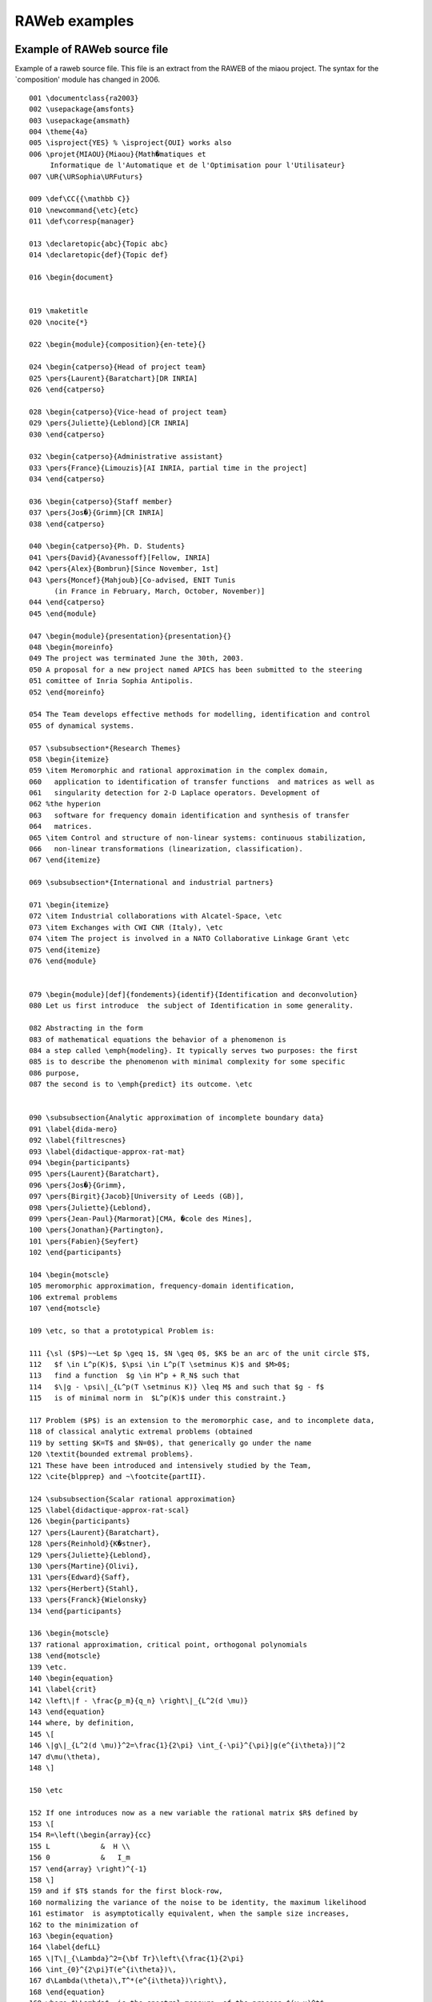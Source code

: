 ==============
RAWeb examples
==============

Example of RAWeb source file
============================

Example of a raweb source file. This file is an extract from the RAWEB
of the miaou project. The syntax for the \`composition' module has
changed in 2006.

.. container:: ltx-source

   ::

      001 \documentclass{ra2003}
      002 \usepackage{amsfonts}
      003 \usepackage{amsmath}
      004 \theme{4a}
      005 \isproject{YES} % \isproject{OUI} works also
      006 \projet{MIAOU}{Miaou}{Math�matiques et 
           Informatique de l'Automatique et de l'Optimisation pour l'Utilisateur}
      007 \UR{\URSophia\URFuturs}

      009 \def\CC{{\mathbb C}}
      010 \newcommand{\etc}{etc}
      011 \def\corresp{manager}

      013 \declaretopic{abc}{Topic abc}
      014 \declaretopic{def}{Topic def}

      016 \begin{document}


      019 \maketitle
      020 \nocite{*}

      022 \begin{module}{composition}{en-tete}{}

      024 \begin{catperso}{Head of project team}
      025 \pers{Laurent}{Baratchart}[DR INRIA]
      026 \end{catperso}

      028 \begin{catperso}{Vice-head of project team}
      029 \pers{Juliette}{Leblond}[CR INRIA]
      030 \end{catperso}

      032 \begin{catperso}{Administrative assistant}
      033 \pers{France}{Limouzis}[AI INRIA, partial time in the project]
      034 \end{catperso}

      036 \begin{catperso}{Staff member}
      037 \pers{Jos�}{Grimm}[CR INRIA]
      038 \end{catperso}

      040 \begin{catperso}{Ph. D. Students}
      041 \pers{David}{Avanessoff}[Fellow, INRIA]
      042 \pers{Alex}{Bombrun}[Since November, 1st]
      043 \pers{Moncef}{Mahjoub}[Co-advised, ENIT Tunis 
            (in France in February, March, October, November)]
      044 \end{catperso}
      045 \end{module}

      047 \begin{module}{presentation}{presentation}{}
      048 \begin{moreinfo}
      049 The project was terminated June the 30th, 2003. 
      050 A proposal for a new project named APICS has been submitted to the steering
      051 comittee of Inria Sophia Antipolis.
      052 \end{moreinfo}

      054 The Team develops effective methods for modelling, identification and control
      055 of dynamical systems.

      057 \subsubsection*{Research Themes}
      058 \begin{itemize}
      059 \item Meromorphic and rational approximation in the complex domain,
      060   application to identification of transfer functions  and matrices as well as
      061   singularity detection for 2-D Laplace operators. Development of 
      062 %the hyperion
      063   software for frequency domain identification and synthesis of transfer
      064   matrices.  
      065 \item Control and structure of non-linear systems: continuous stabilization,
      066   non-linear transformations (linearization, classification). 
      067 \end{itemize}

      069 \subsubsection*{International and industrial partners}

      071 \begin{itemize}
      072 \item Industrial collaborations with Alcatel-Space, \etc
      073 \item Exchanges with CWI CNR (Italy), \etc
      074 \item The project is involved in a NATO Collaborative Linkage Grant \etc
      075 \end{itemize}
      076 \end{module}


      079 \begin{module}[def]{fondements}{identif}{Identification and deconvolution}
      080 Let us first introduce  the subject of Identification in some generality.

      082 Abstracting in the form 
      083 of mathematical equations the behavior of a phenomenon is
      084 a step called \emph{modeling}. It typically serves two purposes: the first
      085 is to describe the phenomenon with minimal complexity for some specific 
      086 purpose,
      087 the second is to \emph{predict} its outcome. \etc


      090 \subsubsection{Analytic approximation of incomplete boundary data}
      091 \label{dida-mero}
      092 \label{filtrescnes}
      093 \label{didactique-approx-rat-mat}
      094 \begin{participants}
      095 \pers{Laurent}{Baratchart},
      096 \pers{Jos�}{Grimm},
      097 \pers{Birgit}{Jacob}[University of Leeds (GB)],
      098 \pers{Juliette}{Leblond},
      099 \pers{Jean-Paul}{Marmorat}[CMA, �cole des Mines],
      100 \pers{Jonathan}{Partington},
      101 \pers{Fabien}{Seyfert}
      102 \end{participants}

      104 \begin{motscle}
      105 meromorphic approximation, frequency-domain identification,
      106 extremal problems
      107 \end{motscle}

      109 \etc, so that a prototypical Problem is:

      111 {\sl ($P$)~~Let $p \geq 1$, $N \geq 0$, $K$ be an arc of the unit circle $T$, 
      112   $f \in L^p(K)$, $\psi \in L^p(T \setminus K)$ and $M>0$;
      113   find a function  $g \in H^p + R_N$ such that 
      114   $\|g - \psi\|_{L^p(T \setminus K)} \leq M$ and such that $g - f$ 
      115   is of minimal norm in  $L^p(K)$ under this constraint.}

      117 Problem ($P$) is an extension to the meromorphic case, and to incomplete data,
      118 of classical analytic extremal problems (obtained
      119 by setting $K=T$ and $N=0$), that generically go under the name
      120 \textit{bounded extremal problems}. 
      121 These have been introduced and intensively studied by the Team, 
      122 \cite{blpprep} and ~\footcite{partII}. 

      124 \subsubsection{Scalar rational approximation}
      125 \label{didactique-approx-rat-scal}
      126 \begin{participants}
      127 \pers{Laurent}{Baratchart},
      128 \pers{Reinhold}{K�stner},
      129 \pers{Juliette}{Leblond},
      130 \pers{Martine}{Olivi},
      131 \pers{Edward}{Saff},
      132 \pers{Herbert}{Stahl},
      133 \pers{Franck}{Wielonsky}
      134 \end{participants}

      136 \begin{motscle}
      137 rational approximation, critical point, orthogonal polynomials
      138 \end{motscle}
      139 \etc.
      140 \begin{equation}
      141 \label{crit}
      142 \left\|f - \frac{p_m}{q_n} \right\|_{L^2(d \mu)} 
      143 \end{equation}
      144 where, by definition, 
      145 \[
      146 \|g\|_{L^2(d \mu)}^2=\frac{1}{2\pi} \int_{-\pi}^{\pi}|g(e^{i\theta})|^2
      147 d\mu(\theta),
      148 \]

      150 \etc

      152 If one introduces now as a new variable the rational matrix $R$ defined by
      153 \[
      154 R=\left(\begin{array}{cc}
      155 L            &  H \\
      156 0            &   I_m
      157 \end{array} \right)^{-1}
      158 \]
      159 and if $T$ stands for the first block-row, 
      160 normalizing the variance of the noise to be identity, the maximum likelihood
      161 estimator  is asymptotically equivalent, when the sample size increases, 
      162 to the minimization of
      163 \begin{equation}
      164 \label{defLL}
      165 \|T\|_{\Lambda}^2={\bf Tr}\left\{\frac{1}{2\pi}
      166 \int_{0}^{2\pi}T(e^{i\theta})\,
      167 d\Lambda(\theta)\,T^*(e^{i\theta})\right\},
      168 \end{equation}
      169 where $\Lambda$  is the spectral measure  of the process $(y~u)^t$ 
      170 (which positive and matrix-valued)
      171 and where  ${\bf Tr}$ indicates the trace. 

      173 \subsubsection{Continuous stabilization}
      174 Stabilization by continuous state feedback \etc

      176 \paragraph{Periodic stabilisation of non-linear systems.}
      177 It is known that \etc

      179 \paragraph{Control Lyapunov functions.}
      180 Lyapunov functions  are \etc
      181 \end{module}

      183 \begin{module}{domaine}{chapeau}{}
      184 The activity of the team focuses on two bottom lines, namely \etc
      185 \end{module}

      187 \begin{module}{}{dom-fissures}{Geometric inverse problems 
      188 for the Laplacian}
      189 \begin{participants}
      190 \pers{Laurent}{Baratchart}
      191 \end{participants}

      193 \begin{motscle}   % non destructive
      194 inverse problem, Laplace equation, non destructive control, tomography
      195 \end{motscle}

      197 Localizing cracks, \etc
      198 \end{module}


      201 \begin{module}{domaine}{resonn}{Identification and design of resonant systems}
      202 \begin{motscle}
      203 telecommunications, multiplexing, filtering device, hyperfrequency, surface waves
      204 \end{motscle}
      205 \end{module}

      207 \begin{module}[abc]{domaine}{spatial}{Spatial mechanics}
      208 \etc
      209 \end{module}


      212 \begin{module}[def]{domaine}{optique}{Non-linear Optics}
      213 \etc
      214 \end{module}


      217 \begin{module}{international}{domaine}{plat}{Transformations and equivalence of non-linear systems}

      219 \begin{participants}
      220 \pers{Laurent}{Baratchart},
      221 \pers{Jean-Baptiste}{Pomet},
      222 \pers{David}{Avanessoff}
      223 \end{participants}

      225 \begin{motscle}
      226 path planning, mobile cybernetics,  identification, {(max,plus) algebra}
      227 \end{motscle}
      228 \etc
      229 \end{module}

      231 \begin{module}{logiciels}{hyperion}{The hyperion software}

      233 \begin{participants}
      234 \pers{Jos�}{Grimm}[\corresp],
      235 \pers{Fabien}{Seyfert},
      236 \pers{Franck}{Wielonsky}
      237 \end{participants}
      238 \etc
      239 \end{module}

      241 \begin{module}{logiciels}{logi-tralics}{The Tralics software}

      243 \begin{participant}
      244 \pers{Jos�}{Grimm}[\corresp]
      245 \end{participant}
      246 \etc. \nocite{tralics-eurotex}
      247 \end{module}

      249 \begin{module}{logiciels}{RARL2}{The RARL2 software}
      250 \begin{participant}
      251 \pers{Jean-Paul}{Marmorat},
      252 \pers{Martine}{Olivi}[\corresp]
      253 \end{participant}

      255 RARL2 (R�alisation interne et Approximation Rationnelle L2) is a software for
      256 rational approximation (see module \ref{didactique-approx-rat-mat}). Its web
      257 page is
      258 \htmladdnormallink{\url{http://www-sop.inria.fr/miaou/RARL2/rarl2.html}}
      259 {http://www-sop.inria.fr/miaou/RARL2/rarl2.html}.
      260 \end{module}

      262 \begin{module}{logiciels}{RGC}{The RGC software}


      265 \begin{participants}
      266 \pers{Fabien}{Seyfert},
      267 \pers{Jean-Paul}{Marmorat}
      268 \end{participants}

      270 The RGC software \etc
      271 \end{module}

      273 \begin{module}{logiciels}{PRESTO-HF}{PRESTO-HF}
      274 \begin{participant}
      275 \pers{Fabien}{Seyfert}
      276 \end{participant}

      278 PRESTO-HF: a toolbox dedicated to lowpass parameter identification for
      279 hyperfrequency filters
      280 \htmladdnormallink{\url
            {http://www-sop.inria.fr/miaou/Fabien.Seyfert/Presto_web_page/presto_pres.html}}
      281 {http://www-sop.inria.fr/miaou/Fabien.Seyfert/Presto_web_page/presto_pres.html}
      282 \etc

      284 \end{module}

      286 \begin{module}{resultats}{tralics}{Tralics: a Latex to XML Translator}

      288 The main philosophy of Tralics is to have the same parser as \TeX, but the
      289 same semantics as \LaTeX. This means that commands like \verb+\chardef+, 
      290 \verb+\catcode+, \verb+\ifx+, \verb+\expandafter+, \verb+\csname+, etc.,
      291 that are not described in the \LaTeX\ book and not implemented in translators
      292 like latex2html, tth, h�v�a, etc., are recognised by Tralics. This year we
      293 added constructions like \verb=\endlinechar=, \verb=\read=,
      294 \verb=\uppercase=, \verb=\endinput=, which are less used, and a bit tricky. 
      295 Note that a construction like \verb=\ifdim\wd0>0pt\fi= is recognised by the
      296 parser, but there is no way to change the size of the box number zero, so that
      297 the test is always false. 

      290 For more information, see the
      300 \htmladdnormallink{Tralics web page}{http://www-sop.inria.fr/miaou/tralics/}.

      302 \begin{figure}
      303 \includegraphics[width=15cm]{xml-route}
      304 \label{xml-route}
      305 \caption{A slide that explains how the raweb operates. Rectangular boxes contain
      306   tools, diamond-shape boxes are style sheets, and ellipses contain language
      307   names; the name XML is in a double ellipse, it is the central object. The
      308   Perl script that handles the math formulas is not shown here;  it uses tools
      309   borrowed from latex2html.}
      310 \end{figure}

      312 \end{module}

      314 \begin{module}{resultats}{Couplages-Algebrique}
          {Parametrizations  of matrix-valued lossless functions}
      315 \etc
      316 \end{module}

      318 \begin{module}{resultats}{martine2}{The mathematics of Surface Acoustic Wave filters}
      319 \etc
      320 \end{module}

      322 \begin{module}[abc]{contrats}{cnes}{Contract ABCD-EFGH-INRIA}

      324 Contract \no 1 03 E 2145% this number is OK

      326 In the framework of a contract that links  ABCD, EFGH and Inria, 
      327 whose objective is \etc the work of Inria has been
      328 \begin{itemize}
      329 \item \etc see module \ref{filtrescnes},
      330 \item \etc  (see module  \moduleref{MIAOU}{resultats}{Couplages-Algebrique}),
      331 \item modeling and \etc, see module \ref{filtrescnes}.
      332 \end{itemize}
      333 In this contract, we promised version 1 of our software to both partners.
      334 This contract has been renewed in 2003.
      335 \end{module}


      338 \begin{module}{contrats}{aspi-c}{Contract Company Somename (Cannes)}

      340 Contract \no 1 01 E 0736.

      342 This contract started in 2001, for three years. 
      343 The objective is \etc
      344 \end{module}

      346 \begin{module}{contrats}{c-marcoussis}{Contract OtherName}

      348 Contract \no 1 02 E 0327.
      349 This was a one year contract, that ended formally in February, 2003.
      350 \begin{description}
      351 \item[Subject.] Objective was \etc
      352 \item[Outcome.] We have contributed to \etc
      353 \end{description}
      354 \end{module}




      359 \begin{module}{resultats}{nat}{Scientific Committees}

      361 L. Baratchart is member of the editorial board of \textit{Computational
      362 Methods in Function Theory}.

      364 \end{module}

      366 \begin{module}{international}{nationale}{National Actions}

      368 Together with project-teams Caiman and Odyss�e
      369 (INRIA-Sophia Antipolis, ENPC), the University of Nice (J.A. Dieudonn� lab.), 
      370 CEA, CNRS-LENA (Paris), and a few French hospitals, we are part of the
      371 national action \textbf{ACI Masse de donn�es �~OBS-CERV~�}, 2003-2006 (inverse
      372 problems, EEG).

      374 The \textbf{region PACA} (Provence Alpes C�te d'Azur) is partially supporting
      375 the post-doctaral stay of Per Enquist until May, 2004. We also obtained a (modest) grant from
      376 the region for exchanges with SISSA Trieste (Italy), 2003-2004.

      378 \end{module}

      380 \begin{module}{international}{cee}{Actions  Funded by the EC}
      381 The Team \etc
      382 The Team is member of the \textbf{TMR network}
      383 \emph{European Research Network on System Identification} (ERNSI), see
      384 \htmladdnormallink{\url{http://www.cwi.nl/~schuppen/ernsi/ernsihp.html}}
            {http://www.cwi.nl/~schuppen/ernsi/ernsihp.html}.
      385 This formally ended in February. A new proposal of a Research Training Network
      386 (RTN) has been submitted to the EC.

      388 The team obtained a \textbf{Marie Curie EIF} (Intra European Fellowship)
      389 FP6-2002-Mobility-5-502062, for 24 months (2003-2005). This finances Mario
      390 Sigalotti's post-doc.

      392 The Team is a member of the  \textbf{Marie Curie multi-partner training site}
      393 \emph{Control Training Site}, number HPMT-CT-2001-00278, 2001-2005. See
      394 \htmladdnormallink{\url{http://www.supelec.fr/lss/CTS/}}{http://www.supelec.fr/lss/CTS/}.

      396 The project is member of Working Group Control and System Theory
      397 of the \textbf{ERCIM} consortium, see
      398 \htmladdnormallink{\url{http://www.ladseb.pd.cnr.it/control/ercim/control.html}}
               {http://www.ladseb.pd.cnr.it/control/ercim/control.html}.
      399 \end{module}

      401 \begin{module}{international}{monde}{Extra-european International Actions}
      402 \textbf{NATO CLG} (Collaborative Linkage Grant), PST.CLG.979703, 
      403 �~Constructive approximation and inverse diffusion problems~�, with
      404 Vanderbilt Univ. (Nashville, USA) et le LAMSIN-ENIT (Tunis, Tu.), 2003-2005.
      405 \end{module}

      407 \begin{module}{international}{accueil}{Exterior research visitors}
      408 \iffalse
      409 Ceci est un test de moduleref:
      410 compo\moduleref{MIAOU}{composition}{}
      411 presen\moduleref{MIAOU}{presentation}{}
      412 fonde\moduleref{MIAOU}{fondements}{}
      413 dom\moduleref{MIAOU}{domaine}{}
      414 logici\moduleref{MIAOU}{logiciels}{}
      415 resu \moduleref{MIAOU}{resultats}{}
      416 resu \moduleref{MIAOU}{contrats}{}
      417 resu \moduleref{MIAOU}{international}{}
      418 resu \moduleref{MIAOU}{diffusion}{}
      419 logi-tra\moduleref{MIAOU}{logiciels}{tralics}
      420 \fi
      421 1=\ref{crit}, 2=\ref{xml-route}, 3=\moduleref{MIAOU}{fondements}{} 
         4=\moduleref{MIAOU}{fondements}{identif} 5=\ref{filtrescnes}

      423 In addition to the ``Scientific advisors'' and to the ``Visiting scientists''
      424 listed in section \moduleref{MIAOU}{composition}{}, 
      425 the following scientists visited us in 2003. 
      426 \begin{itemize}
      427 \item Mohamed Jaoua (Lamsin-ENIT, Tunis).
      428 \item Herbert Stahl (TU Berlin).
      429 \item \etc
      430 \end{itemize}
      431 \end{module}

      433 \begin{module}{diffusion}{dif-ens}{Teaching}

      435 \begin{description}
      436 \item [Courses] \ 
      437   \begin{itemize}
      438   \item D. Avanessoff \etc
      439   \item L. Baratchart, \etc
      440   \item J. Leblond \etc
      441   \end{itemize}
        
      443 \item [Trainees] \ 
      444   \begin{itemize}
      445   \item Antoine Chaillet, \etc
      446   \end{itemize}

      448 \item[Ph.D. Students] \ 
      449   \begin{itemize}
      450   \item David Avanessoff, �~Lin�arisation \etc~� 
      451    (dynamic linearization \etc)
      452   \item Fehmi Ben Hassen, <<~Localisation \etc~>>, 
      453   \item Alex Bombrun, \etc
      454 \end{itemize}
      455 \item[Ph.D. thesis defended] \ 
      456 \begin{itemize}
      457 \item Reinhold K�stner, \etc
      458 \end{itemize}
      459 \end{description}

      461 L. Baratchart was (president|rapporteur|examinateur)\footnote{Rayer les
      462   mentions inutiles}
      463  of the Thesis  of X and Y
      464 and Z\footnote{Remplacer les lettres par des noms}.

      466 \end{module}

      468 \begin{module}{diffusion}{dif-anim}{Community service}

      470 L. Baratchart is a member of the  ``bureau'' of the CP
      471 (Comit� des Projets) of INRIA-Sophia Antipolis.
      472 \end{module}

      474 \begin{module}{diffusion}{dif-conf}{Conferences and workshops}
      475 \begin{glossaire}\glo{A}{B\par C}\glo{A1}{B1\par C1}\end{glossaire}

      477 Talks, courses, sessions, software demonstrations at the
      478 CNRS-INRIA summer school ``Harmonic analysis and rational approximation: their
      479 r\^oles in signals, control and dynamical systems theory'',
      480 Porquerolles, september. 
      481 \htmladdnormallink{\url{http://www-sop.inria.fr/miaou/anap03/index.en.html}}
      482 {http://www-sop.inria.fr/miaou/anap03/index.en.html}

      484 J. Grimm gave a talk about Tralics at Eurotex 2003 (Brest)
      485 \end{module}


      488 \loadbiblio
      489 \end{document}

Example of bibtex file miaou2003.bib
====================================

.. container:: ltx-source

   ::

      @InProceedings{tralics-eurotex,
        author =   {Jos� Grimm},
        title =    {Tralics, a {\LaTeX} to XML Translator},
        booktitle =    {Proceedings of Eurotex},
        year =     2003
      }


      @InProceedings{seyfertIMS2003,
         author={F. Seyfert and J.-P. Marmorat and L. Baratchart 
             and S. Bila and J. Sombrin},
         title={Extraction of Coupling Parameters For Microwave Filters: 
           Determination of a Stable Rational Model from Scattering Data},
         journal={Proceedings of the International Microwave Symposium, 
             Philadelphia},
         year={2003}
      }



      @Misc{brevet,
        author =   {{European patent No. 03292257.7-}},
        note =     {Title: ``wavelength converter''. 
            Applicant/proprietor: Alcatel. Inventors: B. Lavigne, O. Leclerc, 
            J.-P. Moncelet, A. Bombrun, F. Seyfert, J.-B. Pomet},
        month =    sep,
        year =     2003,
        howpublished = {European patent office}
      }

      @PhdThesis{TheseReinhold,
        author =   {K�stner, Reinhold},
        title =    {Asymptotic Zero Distribution of Orthogonal 
            Polynomials with respect to
            Complex Measures having Argument of Bounded Variation},
        school =   {Universit� de Nice},
        year =     2003,
        month =    apr
      }

      @Article{blpprep,
        author =     {L. Baratchart and J. Grimm and J. Leblond and
                        J. R. Partington},
        title =      {Approximation and interpolation in $H^2$: Toeplitz
                        operators, recovery problems and error bounds},
        journal =    {Integral Equations and Operator Theory},
       year =        2003,
        volume =     45,
      pages={269--299}
      }

      @TechReport{Avan-Bar-Pom03rr,
        author =   {Avanessoff, D. and Baratchart, L. and Pomet, J.-B.},
        title =    {Sur l'int�grabilit� (tr�s) formelle d'une partie des
                        �quations de la platitude des syst�mes de contr�le},
        institution =  {INRIA},
        year =     2003,
        number =   5045,
        type =     {Rapport de recherche},
        month =    dec,
        url =      {http://www.inria.fr/rrrt/rr-5045.html}
      }

      @TechReport{Bara-Chy-Pom03,
        author =   {Baratchart, Laurent and Chyba, Monique and Pomet,
                        Jean-Baptiste},
        title =    {On the Grobman-Hartman theorem for control systems},
        institution =  {INRIA},
        year =     2003,
        type =     {Rapport de recherche},
        number =   5040,
        month =    dec,
        note={submitted to J. of differential equations},
        url =      {\rrrt{rr-5040}}
      }


      Bibtex standard entry types
      Tralics complains if the year is not 2003. 
      The note field is always optional
      An URL field is always accepted.

      @Article{std1,
        author =   {Mittelbach, Frank and Michel Goossens},
        title =    {An article from a journal or magazine},
        journal =      {Journal},
        year =     {2003},
        OPTkey =   {},
        volume =   {opt-volume},
        number =   {opt-number},
        pages =    {opt-pages},
        month =    {opt-month},
        note =     {The note},
      }

      @Book{std2,
        author =   {Mittelbach, Frank and Michel Goossens},
        ALTeditor =    {Give author or editor},
        title =    {A book with an explicit publisher},
        publisher =    {The Publisher},
        year =     {2003},
        volume =   {opt-volume},
        OPTnumber =    {volume or number},
        series =   {opt-series},
        address =      {opt-address},
        edition =      {opt-edition},
        month =    {opt-month},
        note =     {The note},
      }

      @Booklet{std3,
        title =    {A work that is printed and bound, but without a named
        publisher or sponsoring institution},
        author =   {Optional Author},
        howpublished = {opt-howpublished},
        address =      {Address of Publisher},
        month =    {opt-month},
        year =     {2003},
        note =     {The note},
      }

      @InBook{std4,
        ALTauthor =    {Give author or editor},
        editor =   {Mittelbach, Frank and Michel Goossens},
        title =    {A part of a book, e.g. a chapter, section,  or whatever
         and/or a range of pages},
        chapter =      {4321},
        publisher =    {A Publisher},
        year =     {2003},
        volume =   {opt-volume},
        OPTnumber =    {volume or number},
        series =   {opt-series},
        type =     {opt-type},
        address =      {opt-address},
        edition =      {opt-edition},
        month =    {opt-month},
        pages =    {123--125},
        note =     {The note},
      }

      @InCollection{std5,
        author =   {Mittelbach, Frank and Michel Goossens},
        title =    {A part of a book having its own title},
        booktitle =    {The title of the book},
        pages =    {opt-pages},
        publisher =    {Publisher of the paper},
        year =     {2003},
        editor =   {Optional Editor and His Family},
        volume =   {opt-volume},
        OPTnumber =    {volume or number},
        series =   {opt-series},
        type =     {opt-type},
        chapter =      {opt-chapter},
        address =      {Optional Address},
        edition =      {opt-edition},
        month =    {opt-month},
        note =     {The note},
      }

      @InProceedings{std6,
        author =   {Mittelbach, Frank and Michel Goossens},
        title =    {An article in a conference proceedings},
        booktitle =    {Title of the proceedings},
        pages =    {opt-pages},
        year =     {2003},
        editor =   {One Editor and His Family},
        volume =   {opt-volume},
        OPTnumber =    {volume or number},
        series =   {opt-series},
        address =      {Optional Address},
        month =    {opt-month},
        organization = {Optional Organization of the Conference},
        publisher =    {Optional Publisher},
        note =     {The note},
      }

      @Manual{std7,
        title =    {Technical documentation},
        author =   {Optional Author},
        organization = {Optional Organization},
        address =      {Optional Address},
        edition =      {opt-edition},
        month =    {opt-month},
        year =     {2003},
        note =     {The Note},
      }


      @MastersThesis{std8,
        author =   {Mittelbach, Frank and Michel Goossens},
        title =    {A master's thesis},
        school =   {School of the thesis},
        year =     {2003},
        type =     {Optional Type},
        address =      {Optional Address},
        month =    {opt-month},
        note =     {The note},
      }

      @Misc{std9,
        author =   {Optional Author},
        title =    {Use this when nothing else fits.
        {A} warning will be issued if all optional fields are empty
        (i.e. the entire field is empty)},
        howpublished = {opt-howpublished},
        month =    {opt-month},
        year =     {2003},
        note =     {The note},
      }


      @PhdThesis{std10,
        author =   {Mittelbach, Frank},
        title =    {A {Ph.D.} thesis},
        school =   {School},
        year =     {2003},
        type =     {optional type},
        address =      {Optional Address},
        month =    {opt-month},
        note =     {The note},
      }


      @Proceedings{std11,
        title =    {Conference proceedings},
        year =     {2003},
        editor =   {Optional Editor},
        volume =   {opt-volume},
        OPTnumber =    {volume or number},
        series =   {optional series},
        address =      {Optional Address},
        month =    {opt-month},
        organization = {Optional Organization},
        publisher =    {Optional Publisher},
        note =     {The note},
      }

      @TechReport{std12,
        author =   {Mittelbach, Frank and Michel Goossens},
        title =    {A report published by a school or other institution,
            usually numbered within a series},
        institution =  {The institution},
        year =     {2003},
        type =     {optional-type},
        number =   {optional-number},
        address =      {Optional Address},
        month =    {opt-month},
        note =     {The note},
      }

      @Unpublished{std13,
        author =   {Mittelbach, Frank and Michel Goossens},
        title =    {A document having an author and title, but not formally published},
        note =     {The note},
        month =    {opt-month},
        year =     {2003},
      }

Example of bibtex file miaou_foot2003.bib
=========================================

.. container:: ltx-source

   ::

      @Article{lswprep,
        author =       {J. Leblond and E.B. Saff and F. Wielonsky},
        title =        {Weighted {$H_2$} rational approximation and consistency
                        properties},
        journal =      {Numerische Mathematik},
        volume =   90,
        number =   3,
        pages =    {521-554},
      xxurl= {http://dx.doi.org/10.1007/s002110100281},
      doi={10.1007/s002110100281},
      year =       2002
      }


      @InProceedings{O-CDC,
        author =   {Marmorat, Jean-Paul and Olivi, Martine and Hanzon, B. and Peeters, R},
        title =    {Matrix rational $H^2$-approximation: a state-space approach using Schur
      parameters},
        booktitle =    {41st IEEE Conf. on Decision and Control},
        year =     2002,
        address =  {Las Vegas (USA)},
        month =    dec,
        doi="10.1137/S089547980139371X"
      }

      @InProceedings{PHO-MTNS,
        author =   {Peeters, R and Hanzon, B. and Olivi, Martine},
        title =    {On a recursive state-space method for discrete-time $H^2$-approximation},
        booktitle =    {MTNS 2002},
        year =     2002,
        address =  {Notre-Dame (USA)},
        month =    aug,
        doi = "10.1137/S0895479899359539",
      }


      @article{partII,
        author =   {L. Baratchart and J. Leblond},
        title =    {Hardy approximation to {$L^p$} functions on subsets of the
                        circle with $1 \leq p < \infty$},
        journal =  {Constructive Approximation},
        year =     1998,
        volume =   14,
        pages =    {41-56}
      }

Example of bibtex file miaou_refer2003.bib
==========================================

.. container:: ltx-source

   ::

      @Article{BO1,
        author =   {L. Baratchart and M. Olivi},
        title =    {Critical points and error rank in best $H^2$ matrix rational
                        approximation of fixed McMillan degree},
        journal =  {Constructive Approximation},
        volume =   14,
        year =     1998,
        pages =    {273-300}
      }

      @Article{lo,
        author =   {J. Leblond and M. Olivi},
        title =    {Weighted {$H^2$} approximation of transfer functions},
        journal =  "Math. of Control, Signals \& Systems (MCSS)",
        year =     1998,
        volume =   11,
        pages =    {28-39},
      }

      @article{fo,
        author =   {P. Fulcheri and M. Olivi},
        journal =  "SIAM J. on Control \& Optim.",
        title =    {Matrix rational $H^2$-approximation:~a gradient algorithm
                        based on Schur analysis},
        volume =   36,
        year =     1998,
        pages =    {2103-2127}
      }

      @TechReport{RTCNES,
        author =   {L. Baratchart and J. Grimm and J. Leblond and M. Olivi and
                        F. Seyfert and F. Wielonsky},
        title =    {Identification d'un filtre hyperfr\'equence par
                        approximation dans le domaine complexe},
        institution =  {Inria},
        year =     1998,
        type =         {Rapport technique},
        number =   {RT-219},
      url= {http://www.inria.fr/rrrt/rt-0219.html}
      }
      @article{papiercarthage,
        author =   {L. Baratchart and J. Leblond and F. Mandr�a and E.B. Saff},
        title =    {How can meromorphic approximation help to solve some 2D
                        inverse problems for the Laplacian?},
        journal =  {Inverse Problems},
        year =     1999,
        volume =   15,
        pages =    {79--90}
      }

      @article{bco,
        author =   {L. Baratchart and M. Cardelli and M. Olivi},
        title =    {Identification and rational {$L^2$} approximation: a
                        gradient algorithm},
        journal =  {Automatica},
        publisher =    {Pergamon Press},
        volume =   27,
        year =     1991,
        pages =    {413-418}
      }

      @Article{BW,
        author =   {L. Baratchart and F. Wielonsky},
        title =    {Rational approximation in the real {H}ardy space {$H_{2}$}
                        and {S}tieltjes integrals: a uniqueness theorem},
        journal =  {Constructive Approximation},
        VOLUME =   9,
        YEAR =     1993,
        PAGES =    {1-21}
      }

      @Article{BSW,
        author =   "L. Baratchart and E. B. Saff and F. Wielonsky",
        title =    "A criterion for uniqueness of a critical point in {$H^2$}
                        rational approximation",
        journal =  "Journal d'Analyse",
        year =     1996,
        volume =   70,
        pages =    "225-266"
      }

      @ARTICLE{Pome92scl,
        AUTHOR =   {J.-B. Pomet},
        JOURNAL =  "Syst. \& Control Lett.",
        PAGES =    {147-158},
        TITLE =    {Explicit Design of Time-Varying Stabilizing Control Laws for
                        a Class of Controllable Systems without Drift},
        VOLUME =   {18},
        YEAR =     {1992}
      }

      @ARTICLE{Pome97cocv,
        AUTHOR =   {Jean-Baptiste Pomet},
        JOURNAL =  "Control, Optimization, and the Calculus of Variations
                        (COCV)",
        MONTH =    jun,
        url =      {http://www.edpsciences.com/cocv/},
        PAGES =    {151-230},
        TITLE =    {On Dynamic Feedback Linearization of Four-dimensional Affine
                        Control Systems with Two Inputs},
        VOLUME =   {2},
        YEAR =     {1997}
      }

XML generated by extractmath
============================

.. container:: ltx-source

   ::

      <?xml version='1.0' encoding='iso-8859-1'?>
      <!DOCTYPE fo:root SYSTEM '/user/grimm/home/cvs/raweb//dtd/raaux.dtd'>
      <fo:root xmlns:fo='http://www.w3.org/1999/XSL/Format'
          xmlns:fotex='http://www.tug.org/fotex'
          xmlns:m='http://www.w3.org/1998/Math/MathML'>
      <fo:block>
      <formula id='1'><math xmlns='http://www.w3.org/1998/Math/MathML'>
       <mrow><mo>&Verbar;</mo><mi>g</mi><mo> -</mo>
       <mi>&psi;</mi><msub><mo>&Verbar;</mo> <mrow>
       <msup><mi>L</mi> <mi>p</mi> </msup><mrow>
       <mo>(</mo><mi>T</mi><mo>&setminus;</mo><mi>K
       </mi><mo>)</mo></mrow></mrow> </msub><mo>&le;</mo>
       <mi>M</mi></mrow></math></formula>

      <formula id='2'><math xmlns='http://www.w3.org/1998/Math/MathML'><msub>
       <mfenced open='&Verbar;' close='&Verbar;'><mi>f</mi><mo>-</mo>
       <mfrac><msub><mi>p</mi> <mi>m</mi> </msub> <msub>
       <mi>q</mi> <mi>n</mi> </msub></mfrac></mfenced> 
       <mrow><msup><mi>L</mi> <mn>2</mn> </msup>
       <mrow><mo>(</mo><mi>d</mi><mi>&mu;</mi><mo>)</mo></mrow></mrow> </msub></math></formula>

      <formula id='3'><math xmlns='http://www.w3.org/1998/Math/MathML'><mrow>
       <mo>&Verbar;</mo><mi>g</mi><msubsup><mo>&Verbar;</mo>
        <mrow><msup><mi>L</mi> <mn>2</mn> </msup><mrow>
       <mo>(</mo><mi>d</mi><mi>&mu;</mi><mo>)</mo>
       </mrow></mrow> <mn>2</mn> </msubsup><mo>=</mo><mfrac>
       <mn>1</mn> <mrow><mn>2</mn><mi>&pi;</mi></mrow>
       </mfrac><msubsup><mo>&int;</mo> <mrow><mo>-</mo>
       <mi>&pi;</mi></mrow> <mi>&pi;</mi> </msubsup>
       <mrow><mo>|</mo><mi>g</mi><mo>(</mo></mrow>
       <msup><mi>e</mi> <mrow><mi>i</mi><mi>&theta;</mi>
       </mrow> </msup><mrow><mo>)</mo></mrow><msup>
       <mo>|</mo> <mn>2</mn> </msup><mrow><mi>d</mi>
       <mi>&mu;</mi><mo>(</mo><mi>&theta;</mi>
      <mo>)</mo><mo>,</mo></mrow></mrow></math></formula>

      <formula id='4'><math xmlns='http://www.w3.org/1998/Math/MathML'><mrow>
       <mi>R</mi><mo>=</mo><msup><mfenced open='(' close=')'>
       <mtable><mtr><mtd><mi>L</mi></mtd><mtd><mi>H</mi>
       </mtd></mtr><mtr><mtd><mn>0</mn></mtd><mtd>
       <msub><mi>I</mi> <mi>m</mi> </msub></mtd></mtr>
       </mtable></mfenced> <mrow><mo>-</mo><mn>1</mn></mrow> </msup></mrow></math></formula>

      <formula id='5'><math xmlns='http://www.w3.org/1998/Math/MathML'><mrow>
       <mo>&Verbar;</mo><mi>T</mi><msubsup><mo>&Verbar;</mo>
        <mi>&Lambda;</mi> <mn>2</mn> </msubsup><mo>=</mo>
       <mrow><mi mathvariant='bold'>T</mi><mi mathvariant='bold'>r</mi>
       </mrow><mfenced open='&lbrace;' close='&rbrace;'><mfrac><mn>1</mn>
        <mrow><mn>2</mn><mi>&pi;</mi></mrow></mfrac><msubsup>
       <mo>&int;</mo> <mn>0</mn> <mrow><mn>2</mn>
       <mi>&pi;</mi></mrow> </msubsup><mrow><mi>T</mi>
       <mo>(</mo></mrow><msup><mi>e</mi> <mrow><mi>i</mi>
       <mi>&theta;</mi></mrow> </msup><mrow><mo>)</mo>
       <mspace width='0.166667em'/><mi>d</mi><mi>&Lambda;</mi>
       <mo>(</mo><mi>&theta;</mi><mo>)</mo><mspace width='0.166667em'/>
       </mrow><msup><mi>T</mi> <mo>*</mo> </msup><mrow>
       <mo>(</mo></mrow><msup><mi>e</mi> <mrow><mi>i</mi>
       <mi>&theta;</mi></mrow> </msup><mrow><mo>)</mo>
       </mrow></mfenced>
       <mo>,</mo></mrow></math></formula>
      </fo:block>
      </fo:root>

Result of conversion of miaou2003.tex by tralics -ps
====================================================

.. container:: ltx-source

   ::

      \documentclass{raweb}
      \let\xloadbiblio\loadbiblio
      \let\loadbiblio\relax\let\maketitle\relax\usepackage{amsfonts}
      \usepackage{amsmath}

      \def\CC{{\mathbb C}}
      \newcommand{\etc}{etc}
      \def\corresp{manager}


      \begin{document}
      \def\RAprojet{MIAOU}
      \def\RAprojetlow{miaou}
      \def\RAprojetlatex{Miaou}
      \def\RAprojetfull{Math�matiques et Informatique de l'Automatique et de l'Optimisation pour l'Utilisateur}
      \RAstartprojet{num}{1}{\RAprojetlatex}{\RAprojetfull}{Sophia Antipolis --- Futurs}
      \mytableofcontents


      \maketitle
      \nocite{*}
      \loadbiblio
      \def\RAmysection{composition}
      \section{\choseRAsection{1}}
      \RAlabel{MIAOU@\RAmysection@}

      \RAstartmodule{0}{MIAOU}{1}{en-tete}{}
      \RAlabel{MIAOU@composition@en-tete}


      \begin{catperso}{Head of project team}
      \pers{Laurent}{Baratchart}[DR INRIA]
      \end{catperso}

      \begin{catperso}{Vice-head of project team}
      \pers{Juliette}{Leblond}[CR INRIA]
      \end{catperso}

      \begin{catperso}{Administrative assistant}
      \pers{France}{Limouzis}[AI INRIA, partial time in the project]
      \end{catperso}

      \begin{catperso}{Staff member}
      \pers{Jos�}{Grimm}[CR INRIA]
      \end{catperso}

      \begin{catperso}{Ph. D. Students}
      \pers{David}{Avanessoff}[Fellow, INRIA]
      \pers{Alex}{Bombrun}[Since November, 1st]
      \pers{Moncef}{Mahjoub}[Co-advised, ENIT Tunis (in France in February, March, October, November)]
      \end{catperso}
      \def\RAmysection{presentation}
      \section{\choseRAsection{2}}
      \RAlabel{MIAOU@\RAmysection@}

      \RAstartmodule{0}{MIAOU}{2}{presentation}{}
      \RAlabel{MIAOU@presentation@presentation}

      \begin{moreinfo}
      The project was terminated June the 30th, 2003. 
      A proposal for a new project named APICS has been submitted to the steering
      comittee of Inria Sophia Antipolis.
      \end{moreinfo}

      The Team develops effective methods for modelling, identification and control
      of dynamical systems.

      \subsubsection*{Research Themes}
      \begin{itemize}
      \item Meromorphic and rational approximation in the complex domain,
        application to identification of transfer functions  and matrices as well as
        singularity detection for 2-D Laplace operators. Development of 
      %the hyperion
        software for frequency domain identification and synthesis of transfer
        matrices.  
      \item Control and structure of non-linear systems: continuous stabilization,
        non-linear transformations (linearization, classification). 
      \end{itemize}

      \subsubsection*{International and industrial partners}

      \begin{itemize}
      \item Industrial collaborations with Alcatel-Space, \etc
      \item Exchanges with CWI CNR (Italy), \etc
      \item The project is involved in a NATO Collaborative Linkage Grant \etc
      \end{itemize}
      \def\RAmysection{fondements}
      \section{\choseRAsection{3}}
      \RAlabel{MIAOU@\RAmysection@}

      \RAstartmodule{2}{MIAOU}{3}{identif}{Identification and deconvolution}
      \RAlabel{MIAOU@fondements@identif}

      Let us first introduce  the subject of Identification in some generality.

      Abstracting in the form 
      of mathematical equations the behavior of a phenomenon is
      a step called \emph{modeling}. It typically serves two purposes: the first
      is to describe the phenomenon with minimal complexity for some specific 
      purpose,
      the second is to \emph{predict} its outcome. \etc


      \subsubsection{Analytic approximation of incomplete boundary data}
      \label{dida-mero}
      \label{filtrescnes}
      \label{didactique-approx-rat-mat}
      \begin{participants}
      \pers{Laurent}{Baratchart},
      \pers{Jos�}{Grimm},
      \pers{Birgit}{Jacob}[University of Leeds (GB)],
      \pers{Juliette}{Leblond},
      \pers{Jean-Paul}{Marmorat}[CMA, �cole des Mines],
      \pers{Jonathan}{Partington},
      \pers{Fabien}{Seyfert}
      \end{participants}

      \begin{motscle}
      meromorphic approximation, frequency-domain identification,
      extremal problems 
      \end{motscle}

      \etc, so that a prototypical Problem is:

      {\sl ($P$)~~Let $p \geq 1$, $N \geq 0$, $K$ be an arc of the unit circle $T$, 
        $f \in L^p(K)$, $\psi \in L^p(T \setminus K)$ and $M>0$;
        find a function  $g \in H^p + R_N$ such that 
        $\|g - \psi\|_{L^p(T \setminus K)} \leq M$ and such that $g - f$ 
        is of minimal norm in  $L^p(K)$ under this constraint.}

      Problem ($P$) is an extension to the meromorphic case, and to incomplete data,
      of classical analytic extremal problems (obtained
      by setting $K=T$ and $N=0$), that generically go under the name
      \textit{bounded extremal problems}. 
      These have been introduced and intensively studied by the Team, 
      \cite{blpprep} and ~\footcite{partII}. 

      \subsubsection{Scalar rational approximation}
      \label{didactique-approx-rat-scal}
      \begin{participants}
      \pers{Laurent}{Baratchart},
      \pers{Reinhold}{K�stner},
      \pers{Juliette}{Leblond},
      \pers{Martine}{Olivi},
      \pers{Edward}{Saff},
      \pers{Herbert}{Stahl},
      \pers{Franck}{Wielonsky}
      \end{participants}

      \begin{motscle}
      rational approximation, critical point, orthogonal polynomials
      \end{motscle}
      \etc.
      \begin{equation}
      \label{crit}
      \left\|f - \frac{p_m}{q_n} \right\|_{L^2(d \mu)} 
      \end{equation}
      where, by definition, 
      \[
      \|g\|_{L^2(d \mu)}^2=\frac{1}{2\pi} \int_{-\pi}^{\pi}|g(e^{i\theta})|^2
      d\mu(\theta),
      \]

      \etc

      If one introduces now as a new variable the rational matrix $R$ defined by
      \[
      R=\left(\begin{array}{cc}
      L            &  H \\
      0            &   I_m
      \end{array} \right)^{-1}
      \]
      and if $T$ stands for the first block-row, 
      normalizing the variance of the noise to be identity, the maximum likelihood
      estimator  is asymptotically equivalent, when the sample size increases, 
      to the minimization of
      \begin{equation}
      \label{defLL}
      \|T\|_{\Lambda}^2={\bf Tr}\left\{\frac{1}{2\pi}
      \int_{0}^{2\pi}T(e^{i\theta})\,
      d\Lambda(\theta)\,T^*(e^{i\theta})\right\},
      \end{equation}
      where $\Lambda$  is the spectral measure  of the process $(y~u)^t$ 
      (which positive and matrix-valued)
      and where  ${\bf Tr}$ indicates the trace. 

      \subsubsection{Continuous stabilization}
      Stabilization by continuous state feedback \etc

      \paragraph{Periodic stabilisation of non-linear systems.}
      It is known that \etc

      \paragraph{Control Lyapunov functions.}
      Lyapunov functions  are \etc
      \def\RAmysection{domaine}
      \section{\choseRAsection{4}}
      \RAlabel{MIAOU@\RAmysection@}

      \RAstartmodule{1}{MIAOU}{4}{chapeau}{}
      \RAlabel{MIAOU@domaine@chapeau}

      The activity of the team focuses on two bottom lines, namely \etc
      \RAstartmodule{1}{MIAOU}{4}{dom-fissures}{Geometric inverse problems  for the Laplacian}
      \RAlabel{MIAOU@domaine@dom-fissures}

      \begin{participants}
      \pers{Laurent}{Baratchart}
      \end{participants}

      \begin{motscle}   % non destructive
      inverse problem, Laplace equation, non destructive control, tomography
      \end{motscle}

      Localizing cracks, \etc
      \RAstartmodule{1}{MIAOU}{4}{resonn}{Identification and design of resonant systems}
      \RAlabel{MIAOU@domaine@resonn}

      \begin{motscle}
      telecommunications, multiplexing, filtering device, hyperfrequency, surface waves
      \end{motscle}
      \RAstartmodule{1}{MIAOU}{4}{spatial}{Spatial mechanics}
      \RAlabel{MIAOU@domaine@spatial}

      \etc
      \RAstartmodule{2}{MIAOU}{4}{optique}{Non-linear Optics}
      \RAlabel{MIAOU@domaine@optique}

      \etc
      \RAstartmodule{1}{MIAOU}{4}{plat}{Transformations and equivalence of non-linear systems}
      \RAlabel{MIAOU@domaine@plat}


      \begin{participants}
      \pers{Laurent}{Baratchart},
      \pers{Jean-Baptiste}{Pomet},
      \pers{David}{Avanessoff}
      \end{participants}

      \begin{motscle}
      path planning, mobile cybernetics,  identification, {(max,plus) algebra}
      \end{motscle}
      \etc
      \def\RAmysection{logiciels}
      \section{\choseRAsection{5}}
      \RAlabel{MIAOU@\RAmysection@}

      \RAstartmodule{1}{MIAOU}{5}{hyperion}{The hyperion software}
      \RAlabel{MIAOU@logiciels@hyperion}


      \begin{participants}
      \pers{Jos�}{Grimm}[\corresp],
      \pers{Fabien}{Seyfert},
      \pers{Franck}{Wielonsky}
      \end{participants}
      \etc
      \RAstartmodule{1}{MIAOU}{5}{logi-tralics}{The Tralics software}
      \RAlabel{MIAOU@logiciels@logi-tralics}


      \begin{participant}
      \pers{Jos�}{Grimm}[\corresp]
      \end{participant}
      \etc. \nocite{tralics-eurotex}
      \RAstartmodule{1}{MIAOU}{5}{RARL2}{The RARL2 software}
      \RAlabel{MIAOU@logiciels@RARL2}

      \begin{participant}
      \pers{Jean-Paul}{Marmorat},
      \pers{Martine}{Olivi}[\corresp]
      \end{participant}

      RARL2 (R�alisation interne et Approximation Rationnelle L2) is a software for
      rational approximation (see module \ref{didactique-approx-rat-mat}). Its web
      page is
      \htmladdnormallink{\url{http://www-sop.inria.fr/miaou/RARL2/rarl2.html}}
      {http://www-sop.inria.fr/miaou/RARL2/rarl2.html}.
      \RAstartmodule{1}{MIAOU}{5}{RGC}{The RGC software}
      \RAlabel{MIAOU@logiciels@RGC}



      \begin{participants}
      \pers{Fabien}{Seyfert},
      \pers{Jean-Paul}{Marmorat}
      \end{participants}

      The RGC software \etc
      \RAstartmodule{1}{MIAOU}{5}{PRESTO-HF}{PRESTO-HF}
      \RAlabel{MIAOU@logiciels@PRESTO-HF}

      \begin{participant}
      \pers{Fabien}{Seyfert}
      \end{participant}

      PRESTO-HF: a toolbox dedicated to lowpass parameter identification for
      hyperfrequency filters
      \htmladdnormallink{\url{http://www-sop.inria.fr/miaou/Fabien.Seyfert/Presto_web_page/presto_pres.html}}
      {http://www-sop.inria.fr/miaou/Fabien.Seyfert/Presto_web_page/presto_pres.html}
      \etc

      \def\RAmysection{resultats}
      \section{\choseRAsection{6}}
      \RAlabel{MIAOU@\RAmysection@}

      \RAstartmodule{1}{MIAOU}{6}{tralics}{Tralics: a Latex to XML Translator}
      \RAlabel{MIAOU@resultats@tralics}


      The main philosophy of Tralics is to have the same parser as \TeX, but the
      same semantics as \LaTeX. This means that commands like \verb+\chardef+, 
      \verb+\catcode+, \verb+\ifx+, \verb+\expandafter+, \verb+\csname+, etc.,
      that are not described in the \LaTeX\ book and not implemented in translators
      like latex2html, tth, h�v�a, etc., are recognised by Tralics. This year we
      added constructions like \verb=\endlinechar=, \verb=\read=,
      \verb=\uppercase=, \verb=\endinput=, which are less used, and a bit tricky. 
      Note that a construction like \verb=\ifdim\wd0>0pt\fi= is recognised by the
      parser, but there is no way to change the size of the box number zero, so that
      the test is always false. 

      For more information, see the
      \htmladdnormallink{Tralics web page}{http://www-sop.inria.fr/miaou/tralics/}.

      \begin{figure}
      \includegraphics[width=15cm]{xml-route}
      \label{xml-route}
      \caption{A slide that explains how the raweb operates. Rectangular boxes contain
        tools, diamond-shape boxes are style sheets, and ellipses contain language
        names; the name XML is in a double ellipse, it is the central object. The
        Perl script that handles the math formulas is not shown here;  it uses tools
        borrowed from latex2html.}
      \end{figure}

      \RAstartmodule{1}{MIAOU}{6}{Couplages-Algebrique}{Parametrizations  of matrix-valued lossless functions}
      \RAlabel{MIAOU@resultats@Couplages-Algebrique}

      \etc
      \RAstartmodule{1}{MIAOU}{6}{martine2}{The mathematics of Surface Acoustic Wave filters}
      \RAlabel{MIAOU@resultats@martine2}

      \etc
      \RAstartmodule{1}{MIAOU}{6}{nat}{Scientific Committees}
      \RAlabel{MIAOU@resultats@nat}


      L. Baratchart is member of the editorial board of \textit{Computational
      Methods in Function Theory}.

      \def\RAmysection{contrats}
      \section{\choseRAsection{7}}
      \RAlabel{MIAOU@\RAmysection@}

      \RAstartmodule{0}{MIAOU}{7}{cnes}{Contract ABCD-EFGH-INRIA}
      \RAlabel{MIAOU@contrats@cnes}


      Contract \no 1 03 E 2145% this number is OK

      In the framework of a contract that links  ABCD, EFGH and Inria, 
      whose objective is \etc the work of Inria has been
      \begin{itemize}
      \item \etc see module \ref{filtrescnes},
      \item \etc  (see module  \moduleref{MIAOU}{resultats}{Couplages-Algebrique}),
      \item modeling and \etc, see module \ref{filtrescnes}.
      \end{itemize}
      In this contract, we promised version 1 of our software to both partners.
      This contract has been renewed in 2003.
      \RAstartmodule{0}{MIAOU}{7}{aspi-c}{Contract Company Somename (Cannes)}
      \RAlabel{MIAOU@contrats@aspi-c}


      Contract \no 1 01 E 0736.

      This contract started in 2001, for three years. 
      The objective is \etc
      \RAstartmodule{0}{MIAOU}{7}{c-marcoussis}{Contract OtherName}
      \RAlabel{MIAOU@contrats@c-marcoussis}


      Contract \no 1 02 E 0327.
      This was a one year contract, that ended formally in February, 2003.
      \begin{description}
      \item[Subject.] Objective was \etc
      \item[Outcome.] We have contributed to \etc
      \end{description}
      \def\RAmysection{international}
      \section{\choseRAsection{8}}
      \RAlabel{MIAOU@\RAmysection@}

      \RAstartmodule{0}{MIAOU}{8}{nationale}{National Actions}
      \RAlabel{MIAOU@international@nationale}


      Together with project-teams Caiman and Odyss�e
      (INRIA-Sophia Antipolis, ENPC), the University of Nice (J.A. Dieudonn� lab.), 
      CEA, CNRS-LENA (Paris), and a few French hospitals, we are part of the
      national action \textbf{ACI Masse de donn�es �~OBS-CERV~�}, 2003-2006 (inverse
      problems, EEG).

      The \textbf{region PACA} (Provence Alpes C�te d'Azur) is partially supporting
      the post-doctaral stay of Per Enquist until May, 2004. We also obtained a (modest) grant from
      the region for exchanges with SISSA Trieste (Italy), 2003-2004.

      \RAstartmodule{0}{MIAOU}{8}{cee}{Actions  Funded by the EC}
      \RAlabel{MIAOU@international@cee}

      The Team \etc
      The Team is member of the \textbf{TMR network}
      \emph{European Research Network on System Identification} (ERNSI), see
      \htmladdnormallink{\url{http://www.cwi.nl/~schuppen/ernsi/ernsihp.html}}{http://www.cwi.nl/~schuppen/ernsi/ernsihp.html}.
      This formally ended in February. A new proposal of a Research Training Network
      (RTN) has been submitted to the EC.

      The team obtained a \textbf{Marie Curie EIF} (Intra European Fellowship)
      FP6-2002-Mobility-5-502062, for 24 months (2003-2005). This finances Mario
      Sigalotti's post-doc.

      The Team is a member of the  \textbf{Marie Curie multi-partner training site}
      \emph{Control Training Site}, number HPMT-CT-2001-00278, 2001-2005. See
      \htmladdnormallink{\url{http://www.supelec.fr/lss/CTS/}}{http://www.supelec.fr/lss/CTS/}.

      The project is member of Working Group Control and System Theory
      of the \textbf{ERCIM} consortium, see
      \htmladdnormallink{\url{http://www.ladseb.pd.cnr.it/control/ercim/control.html}}{http://www.ladseb.pd.cnr.it/control/ercim/control.html}.
      \RAstartmodule{0}{MIAOU}{8}{monde}{Extra-european International Actions}
      \RAlabel{MIAOU@international@monde}

      \textbf{NATO CLG} (Collaborative Linkage Grant), PST.CLG.979703, 
      �~Constructive approximation and inverse diffusion problems~�, with
      Vanderbilt Univ. (Nashville, USA) et le LAMSIN-ENIT (Tunis, Tu.), 2003-2005.
      \RAstartmodule{0}{MIAOU}{8}{accueil}{Exterior research visitors}
      \RAlabel{MIAOU@international@accueil}

      \iffalse
      Ceci est un test de moduleref:
      compo\moduleref{MIAOU}{composition}{}
      presen\moduleref{MIAOU}{presentation}{}
      fonde\moduleref{MIAOU}{fondements}{}
      dom\moduleref{MIAOU}{domaine}{}
      logici\moduleref{MIAOU}{logiciels}{}
      resu \moduleref{MIAOU}{resultats}{}
      resu \moduleref{MIAOU}{contrats}{}
      resu \moduleref{MIAOU}{international}{}
      resu \moduleref{MIAOU}{diffusion}{}
      logi-tra\moduleref{MIAOU}{logiciels}{tralics}
      \fi
      1=\ref{crit}, 2=\ref{xml-route}, 3=\moduleref{MIAOU}{fondements}{} 4=\moduleref{MIAOU}{fondements}{identif} 5=\ref{filtrescnes}

      In addition to the ``Scientific advisors'' and to the ``Visiting scientists''
      listed in section \moduleref{MIAOU}{composition}{}, 
      the following scientists visited us in 2003. 
      \begin{itemize}
      \item Mohamed Jaoua (Lamsin-ENIT, Tunis).
      \item Herbert Stahl (TU Berlin).
      \item \etc
      \end{itemize}
      \def\RAmysection{diffusion}
      \section{\choseRAsection{9}}
      \RAlabel{MIAOU@\RAmysection@}

      \RAstartmodule{0}{MIAOU}{9}{dif-ens}{Teaching}
      \RAlabel{MIAOU@diffusion@dif-ens}


      \begin{description}
      \item [Courses] \ 
        \begin{itemize}
        \item D. Avanessoff \etc
        \item L. Baratchart, \etc
        \item J. Leblond \etc
        \end{itemize}
        
      \item [Trainees] \ 
        \begin{itemize}
        \item Antoine Chaillet, \etc
        \end{itemize}

      \item[Ph.D. Students] \ 
        \begin{itemize}
        \item David Avanessoff, �~Lin�arisation \etc~� 
         (dynamic linearization \etc)
        \item Fehmi Ben Hassen, <<~Localisation \etc~>>, 
        \item Alex Bombrun, \etc
      \end{itemize}
      \item[Ph.D. thesis defended] \ 
      \begin{itemize}
      \item Reinhold K�stner, \etc
      \end{itemize}
      \end{description}

      L. Baratchart was (president|rapporteur|examinateur)\footnote{Rayer les
        mentions inutiles}
       of the Thesis  of X and Y
      and Z\footnote{Remplacer les lettres par des noms}.

      \RAstartmodule{0}{MIAOU}{9}{dif-anim}{Community service}
      \RAlabel{MIAOU@diffusion@dif-anim}


      L. Baratchart is a member of the  ``bureau'' of the CP
      (Comit� des Projets) of INRIA-Sophia Antipolis.
      \RAstartmodule{0}{MIAOU}{9}{dif-conf}{Conferences and workshops}
      \RAlabel{MIAOU@diffusion@dif-conf}

      \begin{glossaire}\glo{A}{B\par C}\glo{A1}{B1\par C1}\end{glossaire}

      Talks, courses, sessions, software demonstrations at the
      CNRS-INRIA summer school ``Harmonic analysis and rational approximation: their
      r\^oles in signals, control and dynamical systems theory'',
      Porquerolles, september. 
      \htmladdnormallink{\url{http://www-sop.inria.fr/miaou/anap03/index.en.html}}
      {http://www-sop.inria.fr/miaou/anap03/index.en.html}

      J. Grimm gave a talk about Tralics at Eurotex 2003 (Brest)
      \section{\choseRAsection{10}}
      \xloadbiblio
      \bibliography{miaou2003}
      \end{document}
